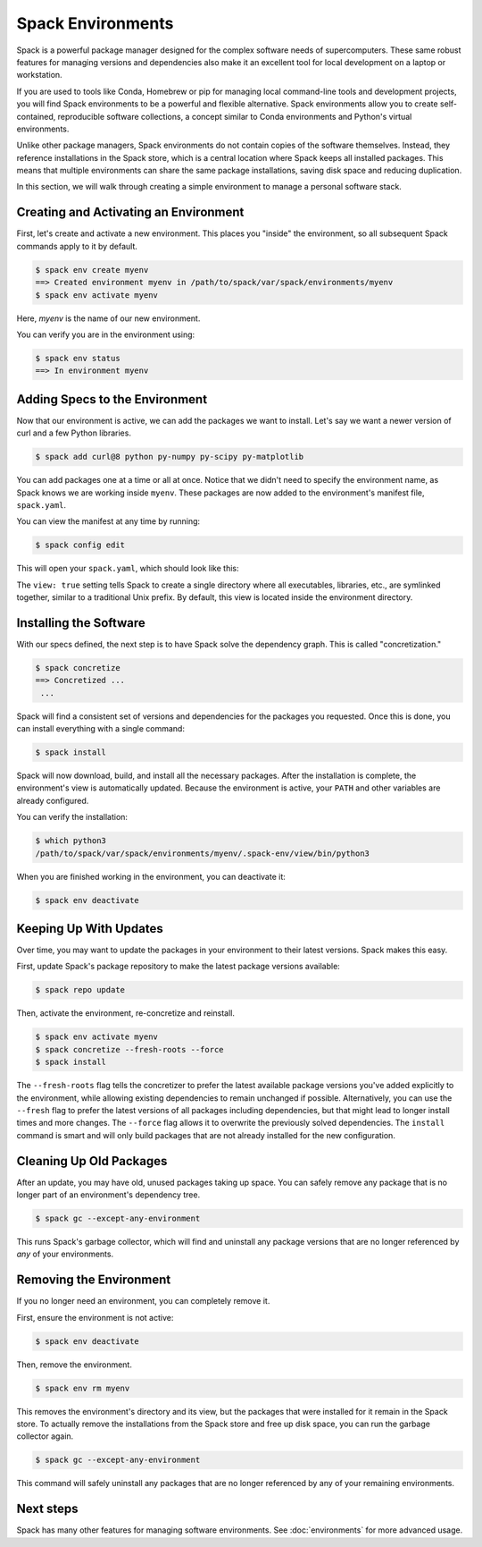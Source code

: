 .. Copyright Spack Project Developers. See COPYRIGHT file for details.

   SPDX-License-Identifier: (Apache-2.0 OR MIT)

.. meta::
   :description lang=en:
      Learn how to use Spack environments to manage reproducible software stacks on a local machine.

Spack Environments
==================

Spack is a powerful package manager designed for the complex software needs of supercomputers.
These same robust features for managing versions and dependencies also make it an excellent tool for local development on a laptop or workstation.

If you are used to tools like Conda, Homebrew or pip for managing local command-line tools and development projects, you will find Spack environments to be a powerful and flexible alternative.
Spack environments allow you to create self-contained, reproducible software collections, a concept similar to Conda environments and Python's virtual environments.

Unlike other package managers, Spack environments do not contain copies of the software themselves.
Instead, they reference installations in the Spack store, which is a central location where Spack keeps all installed packages.
This means that multiple environments can share the same package installations, saving disk space and reducing duplication.

In this section, we will walk through creating a simple environment to manage a personal software stack.

Creating and Activating an Environment
--------------------------------------

First, let's create and activate a new environment.
This places you "inside" the environment, so all subsequent Spack commands apply to it by default.

.. code-block:: console

   $ spack env create myenv
   ==> Created environment myenv in /path/to/spack/var/spack/environments/myenv
   $ spack env activate myenv

Here, *myenv* is the name of our new environment.

You can verify you are in the environment using:

.. code-block:: console

   $ spack env status
   ==> In environment myenv

Adding Specs to the Environment
-------------------------------

Now that our environment is active, we can add the packages we want to install.
Let's say we want a newer version of curl and a few Python libraries.

.. code-block:: spec

   $ spack add curl@8 python py-numpy py-scipy py-matplotlib

You can add packages one at a time or all at once.
Notice that we didn't need to specify the environment name, as Spack knows we are working inside ``myenv``.
These packages are now added to the environment's manifest file, ``spack.yaml``.

You can view the manifest at any time by running:

.. code-block:: console

   $ spack config edit

This will open your ``spack.yaml``, which should look like this:

.. code-block:: yaml
   :caption: Example ``spack.yaml`` for our environment

   # This is a Spack Environment file.
   #
   # It describes a set of packages to be installed, along with
   # configuration settings.
   spack:
     # add package specs to the `specs` list
     specs:
     - curl@8
     - python
     - py-numpy
     - py-scipy
     - py-matplotlib
     view: true
     concretizer:
       unify: true

The ``view: true`` setting tells Spack to create a single directory where all executables, libraries, etc., are symlinked together, similar to a traditional Unix prefix.
By default, this view is located inside the environment directory.

Installing the Software
-----------------------

With our specs defined, the next step is to have Spack solve the dependency graph.
This is called "concretization."

.. code-block:: console

   $ spack concretize
   ==> Concretized ...
    ...

Spack will find a consistent set of versions and dependencies for the packages you requested.
Once this is done, you can install everything with a single command:

.. code-block:: console

   $ spack install

Spack will now download, build, and install all the necessary packages.
After the installation is complete, the environment's view is automatically updated.
Because the environment is active, your ``PATH`` and other variables are already configured.

You can verify the installation:

.. code-block:: console

   $ which python3
   /path/to/spack/var/spack/environments/myenv/.spack-env/view/bin/python3

When you are finished working in the environment, you can deactivate it:

.. code-block:: console

   $ spack env deactivate

Keeping Up With Updates
-----------------------

Over time, you may want to update the packages in your environment to their latest versions.
Spack makes this easy.

First, update Spack's package repository to make the latest package versions available:

.. code-block:: console

   $ spack repo update

Then, activate the environment, re-concretize and reinstall.

.. code-block:: console

   $ spack env activate myenv
   $ spack concretize --fresh-roots --force
   $ spack install

The ``--fresh-roots`` flag tells the concretizer to prefer the latest available package versions you've added explicitly to the environment, while allowing existing dependencies to remain unchanged if possible.
Alternatively, you can use the ``--fresh`` flag to prefer the latest versions of all packages including dependencies, but that might lead to longer install times and more changes.
The ``--force`` flag allows it to overwrite the previously solved dependencies.
The ``install`` command is smart and will only build packages that are not already installed for the new configuration.

Cleaning Up Old Packages
------------------------

After an update, you may have old, unused packages taking up space.
You can safely remove any package that is no longer part of an environment's dependency tree.

.. code-block:: console

   $ spack gc --except-any-environment

This runs Spack's garbage collector, which will find and uninstall any package versions that are no longer referenced by *any* of your environments.

Removing the Environment
------------------------

If you no longer need an environment, you can completely remove it.

First, ensure the environment is not active:

.. code-block:: console

    $ spack env deactivate

Then, remove the environment.

.. code-block:: console

   $ spack env rm myenv

This removes the environment's directory and its view, but the packages that were installed for it remain in the Spack store.
To actually remove the installations from the Spack store and free up disk space, you can run the garbage collector again.

.. code-block:: console

   $ spack gc --except-any-environment

This command will safely uninstall any packages that are no longer referenced by any of your remaining environments.

Next steps
----------

Spack has many other features for managing software environments.
See :doc:`environments` for more advanced usage.
